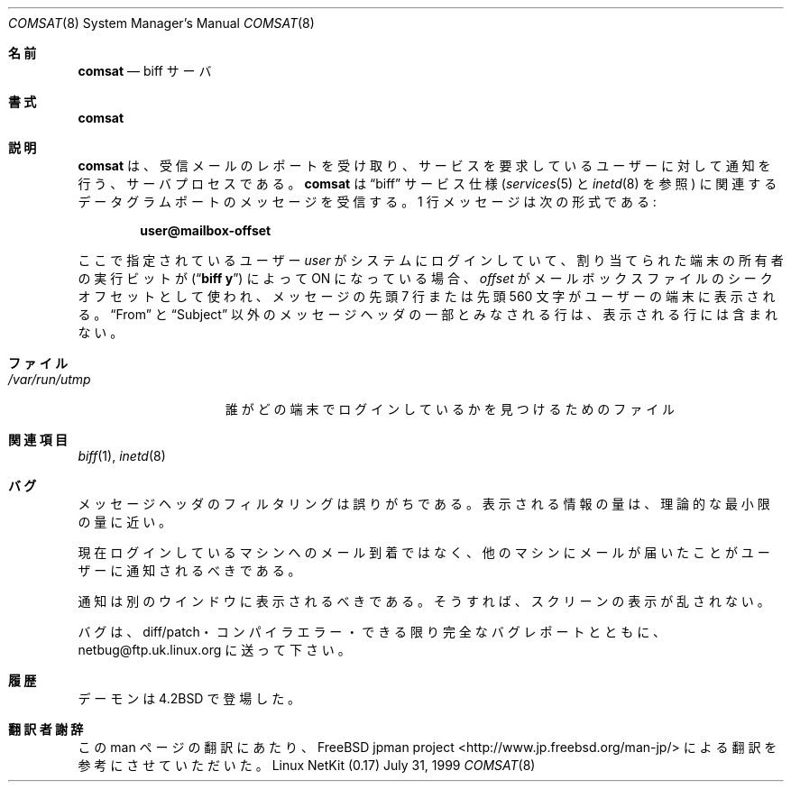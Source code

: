 .\" Copyright (c) 1983, 1991 The Regents of the University of California.
.\" All rights reserved.
.\"
.\" Redistribution and use in source and binary forms, with or without
.\" modification, are permitted provided that the following conditions
.\" are met:
.\" 1. Redistributions of source code must retain the above copyright
.\"    notice, this list of conditions and the following disclaimer.
.\" 2. Redistributions in binary form must reproduce the above copyright
.\"    notice, this list of conditions and the following disclaimer in the
.\"    documentation and/or other materials provided with the distribution.
.\" 3. All advertising materials mentioning features or use of this software
.\"    must display the following acknowledgement:
.\"	This product includes software developed by the University of
.\"	California, Berkeley and its contributors.
.\" 4. Neither the name of the University nor the names of its contributors
.\"    may be used to endorse or promote products derived from this software
.\"    without specific prior written permission.
.\"
.\" THIS SOFTWARE IS PROVIDED BY THE REGENTS AND CONTRIBUTORS ``AS IS'' AND
.\" ANY EXPRESS OR IMPLIED WARRANTIES, INCLUDING, BUT NOT LIMITED TO, THE
.\" IMPLIED WARRANTIES OF MERCHANTABILITY AND FITNESS FOR A PARTICULAR PURPOSE
.\" ARE DISCLAIMED.  IN NO EVENT SHALL THE REGENTS OR CONTRIBUTORS BE LIABLE
.\" FOR ANY DIRECT, INDIRECT, INCIDENTAL, SPECIAL, EXEMPLARY, OR CONSEQUENTIAL
.\" DAMAGES (INCLUDING, BUT NOT LIMITED TO, PROCUREMENT OF SUBSTITUTE GOODS
.\" OR SERVICES; LOSS OF USE, DATA, OR PROFITS; OR BUSINESS INTERRUPTION)
.\" HOWEVER CAUSED AND ON ANY THEORY OF LIABILITY, WHETHER IN CONTRACT, STRICT
.\" LIABILITY, OR TORT (INCLUDING NEGLIGENCE OR OTHERWISE) ARISING IN ANY WAY
.\" OUT OF THE USE OF THIS SOFTWARE, EVEN IF ADVISED OF THE POSSIBILITY OF
.\" SUCH DAMAGE.
.\"
.\"     from: @(#)comsat.8	6.5 (Berkeley) 3/16/91
.\"	$Id: comsat.8,v 1.2 2000/12/14 09:58:59 ysato Exp $
.\"
.\" Japanese Version Copyright (c) 2000 Yuichi SATO
.\"         all rights reserved.                                               
.\" Translated Thu Dec 14 18:22:51 JST 2000
.\"         by Yuichi SATO <sato@complex.eng.hokudai.ac.jp>
.\"
.\"O .Dd July 31, 1999"
.Dd July 31, 1999
.Dt COMSAT 8
.Os "Linux NetKit (0.17)"
.\"O .Sh NAME
.Sh 名前
.Nm comsat
.\"O .Nd biff server
.Nd biff サーバ
.\"O .Sh SYNOPSIS
.Sh 書式
.Nm comsat
.\"O .Sh DESCRIPTION
.Sh 説明
.\"O .Nm Comsat
.\"O is the server process which receives reports of incoming mail
.\"O and notifies users if they have requested this service.
.\"O .Nm Comsat
.\"O receives messages on a datagram port associated with the
.\"O .Dq biff
.\"O service
.\"O specification (see
.\"O .Xr services 5
.\"O and
.\"O .Xr inetd 8 ) .
.\"O The one line messages are of the form:
.Nm comsat
は、受信メールのレポートを受け取り、
サービスを要求しているユーザーに対して通知を行う、サーバプロセスである。
.Nm comsat
は
.Dq biff
サービス仕様
.Ns ( Xr services 5
と
.Xr inetd 8
を参照) に関連するデータグラムポートのメッセージを受信する。
1 行メッセージは次の形式である:
.Pp
.Dl user@mailbox-offset
.Pp
.\"O If the
.\"O .Em user
.\"O specified is logged in to the system and the associated terminal has
.\"O the owner execute bit turned on (by a
.\"O .Dq Li biff y ) ,
.\"O the
.\"O .Em offset
.\"O is used as a seek offset into the appropriate mailbox file and
.\"O the first 7 lines or 560 characters of the message are printed
.\"O on the user's terminal.  Lines which appear to be part of
.\"O the message header other than the
.\"O .Dq From 
.\"O or
.\"O .Dq Subject
.\"O lines are not included in the output.
ここで指定されているユーザー
.Em user
がシステムにログインしていて、
割り当てられた端末の所有者の実行ビットが
.Ns ( Dq Li biff y )
によって ON になっている場合、
.Em offset
がメールボックスファイルのシークオフセットとして使われ、
メッセージの先頭 7 行または先頭 560 文字がユーザーの端末に表示される。
.Dq From 
と
.Dq Subject
以外のメッセージヘッダの一部とみなされる行は、
表示される行には含まれない。
.\"O .Sh FILES
.Sh ファイル
.Bl -tag -width /var/run/utmp -compact
.It Pa /var/run/utmp
.\"O to find out who's logged on and on what terminals
誰がどの端末でログインしているかを見つけるためのファイル
.El
.\"O .Sh SEE ALSO
.Sh 関連項目
.Xr biff 1 ,
.Xr inetd 8
.\"O .Sh BUGS
.Sh バグ
.\"O The message header filtering is prone to error.
.\"O The density of the information presented is near the theoretical minimum.
メッセージヘッダのフィルタリングは誤りがちである。
表示される情報の量は、理論的な最小限の量に近い。
.Pp
.\"O Users should be notified of mail which arrives on other
.\"O machines than the one to which they are currently logged in.
現在ログインしているマシンへのメール到着ではなく、
他のマシンにメールが届いたことがユーザーに通知されるべきである。
.Pp
.\"O The notification should appear in a separate window so it
.\"O does not mess up the screen.
通知は別のウインドウに表示されるべきである。
そうすれば、スクリーンの表示が乱されない。
.Pp
.\"O Please report bugs to netbug@ftp.uk.linux.org and include diffs/patches,
.\"O compiler error logs or as complete a bug report as you are able.
バグは、diff/patch・コンパイラエラー・
できる限り完全なバグレポートとともに、
netbug@ftp.uk.linux.org に送って下さい。
.\"O .Sh HISTORY
.Sh 履歴
.\"O The
.\"O .Nm
.\"O daemon appeared in
.\"O .Bx 4.2 .
.Nm
デーモンは
.Bx 4.2
で登場した。
.Sh 翻訳者謝辞
この man ページの翻訳にあたり、
FreeBSD jpman project <http://www.jp.freebsd.org/man-jp/>
による翻訳を参考にさせていただいた。
